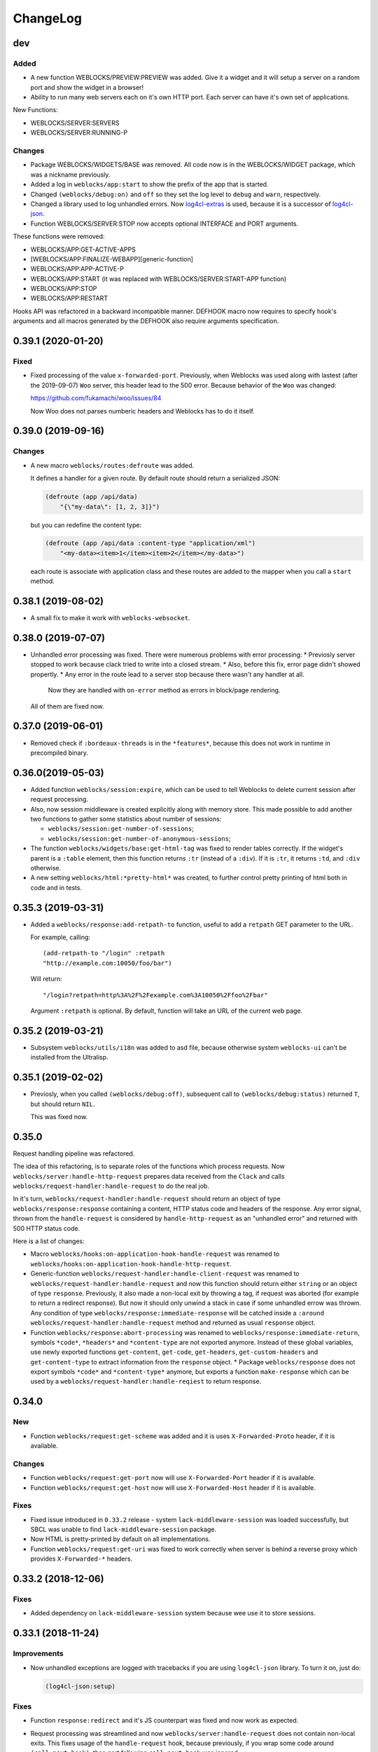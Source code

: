 ===========
 ChangeLog
===========

dev
===

Added
-----

* A new function WEBLOCKS/PREVIEW:PREVIEW was added. Give it a widget and it will setup
  a server on a random port and show the widget in a browser!
* Ability to run many web servers each on it's own HTTP port. Each server can have
  it's own set of applications.

New Functions:

* WEBLOCKS/SERVER:SERVERS
* WEBLOCKS/SERVER:RUNNING-P

Changes
-------

* Package WEBLOCKS/WIDGETS/BASE was removed. All code now is in the WEBLOCKS/WIDGET package,
  which was a nickname previously.
* Added a log in ``weblocks/app:start`` to show the prefix of the app
  that is started.
* Changed ``(weblocks/debug:on)`` and ``off`` so they set the log
  level to ``debug`` and ``warn``, respectively.
* Changed a library used to log unhandled errors. Now `log4cl-extras <https://github.com/40ants/log4cl-extras>`_ is used, because it is a successor of `log4cl-json <https://github.com/40ants/log4cl-json>`_.
* Function WEBLOCKS/SERVER:STOP now accepts optional INTERFACE and PORT arguments.

These functions were removed:

* WEBLOCKS/APP:GET-ACTIVE-APPS
* [WEBLOCKS/APP:FINALIZE-WEBAPP][generic-function]
* WEBLOCKS/APP:APP-ACTIVE-P
* WEBLOCKS/APP:START (it was replaced with WEBLOCKS/SERVER:START-APP function)
* WEBLOCKS/APP:STOP
* WEBLOCKS/APP:RESTART

Hooks API was refactored in a backward incompatible manner. DEFHOOK macro now requires
to specify hook's arguments and all macros generated by the DEFHOOK also require arguments
specification.


0.39.1 (2020-01-20)
===================

Fixed
-----

* Fixed processing of the value ``x-forwarded-port``. Previously, when Weblocks
  was used along with lastest (after the 2019-09-07) ``Woo`` server, this header
  lead to the 500 error. Because behavior of the ``Woo`` was changed:

  https://github.com/fukamachi/woo/issues/84

  Now Woo does not parses numberic headers and Weblocks has to do it itself.

0.39.0 (2019-09-16)
===================

Changes
-------

* A new macro ``weblocks/routes:defroute`` was added.

  It defines a handler for a given route. By default route should return
  a serialized JSON:

  .. code:: common-lisp
            
     (defroute (app /api/data)
         "{\"my-data\": [1, 2, 3]}")

  but you can redefine the content type:

  .. code:: common-lisp
 
     (defroute (app /api/data :content-type "application/xml")
         "<my-data><item>1</item><item>2</item></my-data>")

  each route is associate with application class and these routes
  are added to the mapper when you call a ``start`` method.


0.38.1 (2019-08-02)
===================

* A small fix to make it work with ``weblocks-websocket``.

0.38.0 (2019-07-07)
===================

* Unhandled error processing was fixed. There were numerous problems with error processing:
  * Previosly server stopped to work because clack tried to write into a closed stream.
  * Also, before this fix, error page didn't showed propertly.
  * Any error in the route lead to a server stop because there wasn't any handler at all.
    Now they are handled with ``on-error`` method as errors in block/page rendering.

  All of them are fixed now.

0.37.0 (2019-06-01)
===================

* Removed check if ``:bordeaux-threads`` is in the ``*features*``, because this does not work
  in runtime in precompiled binary.

0.36.0(2019-05-03)
===================

* Added function ``weblocks/session:expire``, which can be used to tell Weblocks to delete current session
  after request processing.
* Also, now session middleware is created explicitly along with memory store. This made possible to add
  another two functions to gather some statistics about number of sessions:

  * ``weblocks/session:get-number-of-sessions``;
  * ``weblocks/session:get-number-of-anonymous-sessions``;
  
* The function ``weblocks/widgets/base:get-html-tag`` was fixed to
  render tables correctly. If the widget's parent is a ``:table``
  element, then this function returns ``:tr`` (instead of a
  ``:div``). If it is ``:tr``, it returns ``:td``, and ``:div``
  otherwise.
* A new setting ``weblocks/html:*pretty-html*`` was created, to further control pretty printing of html
  both in code and in tests.

0.35.3 (2019-03-31)
===================

* Added a ``weblocks/response:add-retpath-to`` function, useful to add a
  ``retpath`` GET parameter to the URL.

  For example, calling::

    (add-retpath-to "/login" :retpath
    "http://example.com:10050/foo/bar")

  Will return::

    "/login?retpath=http%3A%2F%2Fexample.com%3A10050%2Ffoo%2Fbar"

  Argument ``:retpath`` is optional. By default, function
  will take an URL of the current web page.

0.35.2 (2019-03-21)
===================

* Subsystem ``weblocks/utils/i18n`` was added to asd file, because
  otherwise system ``weblocks-ui`` can't be installed from the Ultralisp.

0.35.1 (2019-02-02)
===================

* Previosly, when you called ``(weblocks/debug:off)``, subsequent
  call to ``(weblocks/debug:status)`` returned ``T``, but should return
  ``NIL``.

  This was fixed now.

0.35.0
======

Request handling pipeline was refactored.

The idea of this refactoring, is to separate roles of the functions
which process requests. Now ``weblocks/server:handle-http-request``
prepares data received from the ``Clack`` and calls
``weblocks/request-handler:handle-request`` to do the real job.

In it's turn, ``weblocks/request-handler:handle-request`` should return
an object of type ``weblocks/response:response`` containing a content,
HTTP status code and headers of the response. Any error signal, thrown
from the ``handle-request`` is considered by ``handle-http-request`` as
an "unhandled error" and returned with 500 HTTP status code.

Here is a list of changes:

* Macro ``weblocks/hooks:on-application-hook-handle-request`` was
  renamed to ``weblocks/hooks:on-application-hook-handle-http-request``.
* Generic-function ``weblocks/request-handler:handle-client-request``
  was renamed to ``weblocks/request-handler:handle-request`` and now
  this function should return either ``string`` or an object of type
  ``response``. Previously, it also made a non-local exit by throwing a
  tag, if request was aborted (for example to return a redirect
  response). But now it should only unwind a stack in case if some
  unhandled errow was thrown. Any condition of type
  ``weblocks/response:immediate-response`` will be catched inside a
  ``:around weblocks/request-handler:handle-request`` method and
  returned as usual ``response`` object.
* Function ``weblocks/response:abort-processing`` was renamed to
  ``weblocks/response:immediate-return``, symbols ``*code*``,
  ``*headers*`` and ``*content-type`` are not exported anymore. Instead
  of these global variables, use newly exported functions
  ``get-content``, ``get-code``, ``get-headers``, ``get-custom-headers``
  and ``get-content-type`` to extract information from the ``response`` object.
  * Package ``weblocks/response`` does not export symbols ``*code*`` and
  ``*content-type*`` anymore, but exports a function ``make-response``
  which can be used by a ``weblocks/request-handler:handle-reqiest`` to
  return response.

0.34.0
======

New
---

* Function ``weblocks/request:get-scheme`` was added and it is uses
  ``X-Forwarded-Proto`` header, if it is available.

Changes
-------

* Function ``weblocks/request:get-port`` now will use ``X-Forwarded-Port``
  header if it is available.
* Function ``weblocks/request:get-host`` now will use ``X-Forwarded-Host``
  header if it is available.

Fixes
-----

* Fixed issue introduced in ``0.33.2`` release - system
  ``lack-middleware-session`` was loaded successfully, but SBCL was
  unable to find ``lack-middleware-session`` package.
* Now HTML is pretty-printed by default on all implementations.
* Function ``weblocks/request:get-uri`` was fixed to work correctly when
  server is behind a reverse proxy which provides ``X-Forwarded-*`` headers.

0.33.2 (2018-12-06)
===================

Fixes
-----

* Added dependency on ``lack-middleware-session`` system
  because wee use it to store sessions.

0.33.1 (2018-11-24)
===================

Improvements
------------

* Now unhandled exceptions are logged with tracebacks if you are using
  ``log4cl-json`` library. To turn it on, just do:

  .. code:: common-lisp

     (log4cl-json:setup)

Fixes
-----

* Function ``response:redirect`` and it's JS counterpart was fixed
  and now work as expected.
* Request processing was streamlined and now
  ``weblocks/server:handle-request`` does not contain non-local
  exits. This fixes usage of the ``handle-request`` hook, because
  previously, if you wrap some code around ``(call-next-hook)``, then
  part following ``call-next-hook`` was ignored.

  For example:

  .. code:: common-lisp


     (weblocks/hooks:on-application-hook-handle-request
       connect-to-database ()

       (let ((success nil))
         (unwind-protect (progn (setup-transaction)
                                (weblocks/hooks:call-next-hook)
                                (setf success t))
           (if success
               (commit)
               (rollback)))))

  Before this fix, ``rollback`` always called, because execution never
  hitted ``(setf success t)``. Now this is fixed.


0.33.0 (2018-11-22)
===================

Changes
-------

* Removed external symbol ``weblocks/app:make-uri`` because it wasn't
  fbound to any function after some refactoring.

  Use ``weblocks/response:make-uri`` instead.

Fixes
-----

* A separate file ``widget.lisp`` was added to define a
  ``weblocks/widget`` package. This solves issues when
  ASDF package inferred loading is unable to find ``weblocks/widget``
  system. Seems it plays badly when ``weblocks/widget`` is nickname for
  ``weblocks/widgets/base``.

0.32.1 (2018-08-13)
===================

Changes
-------

* A new hook was added - ``start-weblocks``. It is called around the
  code in ``(weblocks/server:start)`` and can be used to setup some
  additional routes, for example.

Fixes
-----

* Previosly, there was an error if you are using ASDF's package inferred
  system class and don't have explicit dependency on the ``weblocks``
  page.

  The error was raised during code loading::

    ;;; > Error: There is no applicable method for the generic function:
    >          #<STANDARD-GENERIC-FUNCTION WEBLOCKS/JS/BASE:MAKE-JS-BACKEND #x3020027E292F>
    >        when called with arguments:
    >          (:JQUERY)

  Now it is fixed and package ``weblocks/js/jquery`` is a dependency of
  ``weblocks/server`` and always loads.

0.32.0 (2018-06-26)
===================

* Now weblocks system explicitly requires ASDF >= 3.1, because it uses
  ``package-inferred-system`` class.

0.31.1 (2018-06-16)
===================

* Fixed error about missing 'bool type under SBCL.

0.31.0 (2018-05-29)
===================

* We don't enforce ``*print-pretty*`` inside of
  ``weblocks/html:with-html`` macro. This hack was required because
  the bug in the spinneret, which was fixed at 2018-01-04:

  https://github.com/ruricolist/spinneret/commit/06b280612aff07cf376f593746d080230f2c7462

0.30.1 (2018-05-20)
===================

* Error was fixed when you are trying to start a server which is already
  running. Now you have a "restart" to stop the old version of the
  server before starting the new one.

  However, it does not work with ``Woo`` server, because C library libev
  crashes with error::

    Assertion failed: (("libev: a signal must not be attached to two different loops", !signals [w->signum - 1].loop || signals [w->signum - 1].loop == loop)), function ev_signal_start, file ev.c, line 4082


0.30.0 (2018-05-19)
===================

* Fixed the order of commands for frontend. Now they are returned in the chronological order.

0.29.0 (2018-05-05)
===================

Backward incompatibilities
--------------------------

Class ``weblocks/dependencies:dependency`` now requires that ``type``
attribute shoulde be of type ``(member :css :js :png :jpg :gif)``

Also, functions ``make-local-js-dependency``,
``make-local-css-dependency``, ``make-local-image-dependency``,
``make-remote-js-dependency`` and ``make-remote-css-dependency`` were
removed from package ``weblocks/dependencies``. Use ``make-dependency``
function, it will figure out which dependency type to create itself.

Improvements
------------

A new function ``weblocks/debug:get-session-value`` was added. It can be
used to get values from the last session seen by weblocks.


0.28.0 (2018-04-23)
===================

Error handling was fixed. Previously it aborted Woo's worker thread and
break the server.

Variable ``weblocks/variables::*catch-errors-p*`` was renamed to
``weblocks/variables::*invoke-debugger-on-error*`` and it's value was
inverted. If this variable is True, then debugger will be
invoked. Otherwise - Weblocks will return 500 error page.

Argument ``:invoke-debugger-on-errors`` of ``weblocks/debug:on``
function was renamed to ``:invoke-debugger-on-error``.

Method ``weblocks/error-handler:on-error`` now is called when you abort
request processing from the debugger. It is called with current app as
the first argument and the ``nil`` instead of condition.

0.27.2 (2018-04-09)
===================

Fixed a typo in  ``string-widget`` and ``funcall-widget`` package definitions.

0.27.1 (2018-04-09)
===================

Now ``string-widget`` and ``funcall-widget`` depends on
``weblocks/widgets/base`` instead of ``weblocks/widget.

0.27.0 (2018-03-11)
===================

Reloading of the defapp definition now does not tries to restart an
application. Previously, restart caused the problem – when there is only
one application, whole Weblocks server was shut down. So, I've removed
this implicit action.

Code which logs action result on the client-side was improved.

0.26.0 (2018-02-20)
===================

Symbols ``add-application-hook``, ``add-request-hook``,
``add-session-hook``, ``prepare-hooks`` and ``call-hook``
aren't exported from ``weblocks/hooks`` anymore. Use new macro
``defhook`` instead.

Here is how it works:

You use ``defhook`` as the toplevel form of your file if you want to define
a new hook. This macro will create few other macroses in
``weblocks/hooks`` package and will export them. For example:

.. code:: common-lisp

   (defhook database-opened
      "This hook is called when your application opens a database.")

This code will add these macroses into the ``weblocks/hooks`` package:
``on-session-hook-database-opened``,
``on-request-hook-database-opened``,
``on-application-hook-database-opened``,
``with-database-opened-hook`` and
``call-database-opened-hook``.

You need to wrap code, which opens a database, with
``with-database-opened-hook``:

.. code:: common-lisp

   (weblocks/hooks:with-database-opened-hook ()
      (do-some-staff-to-open-database))

And in any other piece of code, you can define callbacks, using one of
other three macroses:

.. code:: common-lisp

   (weblocks/hooks:on-session-hook-database-opened
       log-database-opening ()

     (weblocks/hooks:call-next-hook)
     (log:info "Database was opened"))

Usage of ``defhook`` macro gives more transparency to all defined hooks,
because all of them now visible as external symbols in
``weblocks/hooks`` package.

0.25.2 (2018-02-04)
===================

System ``weblocks/hooks`` now depends on ``log4cl`` and
``metatilities``, because previously sometimes it was impossible to load ``weblocks``.

0.25.1 (2018-02-04)
===================

Old tests for widgets, removed from core framework were removed.

Tests for widget's MOP methods were ported to Rove.

Package ``weblocks/utils/close`` now loaded with main ``:weblocks``
system.

Few old widget tests were removed.

Added function ``weblocks/session:reset`` which resets current session.

0.25.0 (2018-01-31)
===================

Good news, everyone!
--------------------

Quickstart tutorial was fixed!

Widget related changes
----------------------

Function ``render-widget`` was replaced with ``weblocks/widget:render
:around`` method. Method implementation were moved to
``weblocks/widgets/render-methods``.

Funcall-widget's package was refactored to conform package inferred
requirements.

Actions processing
------------------

Function ``make-js-action`` was moved to ``weblocks/actions`` package.

Application and server restarting
---------------------------------

Package ``weblocks/app`` now exports functions ``stop`` and ``restart``.
Previously they were internal and were called like ``stop-webapp`` and
``restart-webapp``.

Package ``weblocks/server`` does not export ``start-weblocks`` and
``stop-weblocks`` functions. They were replaced with just ``start`` and
``stop``. Also, it's internal generics ``start`` and ``stop`` were
renamed and transformed to ``start-server`` and ``stop-server``
functions.

Session initialization changes
------------------------

File ``default-application.lisp`` was removed, because now every
application has default session initialization method.

File ``default-init.lisp`` was refactored. Now it provides default
method for ``weblocks/session:init`` generic and ``:around`` method for
same generic, which allows end user just to return a string or a
function from his ``init`` method.

Now user can return any string or function from his method
``weblocks/session:init`` and it will be passed to a new generic
``weblocks/widget:create-widget-from`` to create a root widget. You can
also define ``create-widget-from`` for you custom types.

Debug
-----

Function ``weblocks/debug:on`` now turns on mode when Weblocks does not
intercept unhandled conditions, but calls an interactive debugger.

Removals
--------

* ``session-name-string-pair`` this function was removed in previous
  releases, but didn't find it's way to the changelog, still used in
  some older tests not ported to the Rove.

* Macro ``defrender`` was removed.


0.24.0 (2018-01-29)
===================

All rendering code was refactored.

Macroses ``with-html`` and ``with-html-to-string`` replaced
with ``weblocks.html:with-html`` and ``weblocks.html:with-html-string``.
Stream ``*weblocks-output-stream*`` was moved to
``weblocks.html::*stream*`` and is not external anymore. Please, don't
use it directly.

Widget refactorings
-------------------

Procedure ``update-widget-tree`` was removed and not widgets can't
change html header's tags, description, title, etc. If you need this,
change them in the ``render`` method.

Macro ``root-widget`` was removed and replaced with function
``weblocks.widgets.root:get``.

Request level
-------------

Functions ``post-action-redirect``, ``post-render-redirect`` and
``initial-request-p`` were removed from ``weblocks`` package.

Function ``pure-request-p`` was moved to ``weblocks.request`` package.

Variable ``*json-content-type*`` was removed.

Variable ``*latest-request*`` was moved to
``weblocks.debug:*latest-request*``.

Functions ``parse-location-hash``, ``ajax-request-p`` were moved to
``weblocks.request`` package.

Function ``redirect`` was moved to ``weblocks.response:redirect``.
Functionality, related to opening another window instead of redirection
or deferring redirection until the end of action or rendering was
removed.

Request handler
---------------

Functions ``remove-duplicate-dirty-widgets``,
``update-location-hash-dependents`` and ``update-widget-tree`` were
removed.

Call to ``weblocks::update-dialog-on-request`` from
``handle-client-request`` was commented.


Error handler
-------------

Generic method ``weblocks/error-handler:on-error`` now accepts two
arguments - application object and condition.


Application level
-----------------

All code from ``uri-parameters-slotmap.lisp`` was removed.

All code, related to application class, was moved to the package
``weblocks.app``. Base aplication class was renamed to
``weblocks.app:app``, and macro for definition of the new
application was renamed to ``weblocks.app:defapp``.

All code related to application's metaclass, was moved to
the package ``weblocks.app-mop``. Metaclass was renamed to
``weblocks.app-mop:app-class``.

Application's slot ``html-indent-p`` and corresponding accessor
``weblocks-webapp-html-indent-p`` were removed because now spinneret
generates non indented code.

Slot ``init-user-session`` was completely removed and replace with a generic
``weblocks.session:init``.

These dependency related slots and accessors were removed:

* ``application-dependencies``
* ``weblocks-webapp-application-dependencies``
* ``bundle-dependency-types``
* ``version-dependency-types``
* ``gzip-dependency-types``

And macro for defining a special readers for them was removed as well:
``def-debug-p-slot-readers``.

Also, these arguments to ``defapp`` was removed:
``:ignore-default-dependencies``, ``:dependencies``

Function ``update-thread-status`` and method ``webapp-update-thread-status``
were removed.

Function ``get-webapps-for-class`` was renamed to ``app-active-p`` and
now returns ``t`` if application of given class is already active.

Function ``start-webapp`` was renamed to ``weblocks.app:start``.

Function ``get-webapp`` was renamed to ``get-active-app`` and optional
argument ``error-p`` was renamed to keyword argument ``signal-error``.

Function ``find-app`` was removed.

Function ``in-webapp`` was moved to ``weblocks.debug:in-app``.

Variable ``*default-webapp*`` was removed.

Variable ``*active-webapps*`` was renamed to
``weblocks.app::*active-apps*`` and made internal. Use
``weblocks.app:get-active-apps`` function.

Reader ``weblocks-webapp-prefix`` was renamed to
``weblocks.app:get-prefix``.

Slot ``default-store-name`` and its accessor
``webapp-default-store-name`` were removed.

Variable ``*current-webapp*`` was moved to
``weblocks.variables::*current-app*``.

Functions ``compute-webapp-public-files-uri-prefix``,
``compute-webapp-public-files-uri-prefix``,
``compute-webapp-public-files-path``,
``make-webapp-public-file-uri``,
``weblocks-webapp-public-files-cache-time`` and variable
``*default-public-files-path*`` were removed because
now there is another way to serve static.

Function ``webapp-serves-hostname`` was renamed to
``weblocks.app:app-serves-hostname-p`` and now accepts app as the first
argument and hostname as the second.


Variable ``*uri-tokens*`` was removed and weblocks does not set
'last-request-uri session value to all uri tokens anymore.

Macro ``with-webapp`` was moved to ``weblocks.app:with-app``.

Function ``webapp-permanent-action`` was moved to
``weblocks.app-actions:get-action``.

Function ``add-webapp-permanent-action`` was moved to
``weblocks.app-actions:add-action`` and ``remove-webapp-permanent-action`` to
``weblocks.app-actions:remove-action``.

Macroses ``define-permanent-action`` and ``define-permanent-action/cc``
were moved to ``weblocks.app-actions:define-action`` and
``weblocks.app-actions:define-action/cc``.

Function ``make-webapp-uri`` was removed, use
``weblocks/response:make-uri`` instedad.

Accessor ``webapp-js-backend`` was renamed to get-js-backend

These functions were moved into the separate package
``weblocks.current-app`` and renamed:

* ``webapp-prefix`` -> ``get-prefix``;

Actions and commands
--------------------

Function ``weblocks.actions:add-command`` was moved to
``weblocks.commands``.

Function ``weblocks:get-request-action`` was moved to
``weblocks/actions:get-request-action``

Keyword argment ``:action`` was removed from action calls.

Javascript
----------

Package ``weblocks.js`` was renamed to ``weblocks/js/base``.

Functions ``escape-script-tags``, ``%js`` and macroses
``with-javascript``, ``with-javascript-to-string`` were moved to the
package ``weblocks/js/base``.

Variables
---------

These variables were moved from ``weblocks`` package to
``weblocks/variables``:

* ``*current-page-title*``
* ``*current-page-keywords*``
* ``*current-page-headers*``
* ``*rewrite-for-session-urls*``
* ``*default-content-type*``
* ``*ignore-missing-actions*``

Symbols moved from :weblocks to other packages
----------------------------------------------

To :weblocks/widgets/dom
~~~~~~~~~~~~~~~~~~~~~~~~

* ``dom-object-mixin``
* ``dom-id``

To :weblocks/utils/uri
~~~~~~~~~~~~~~~~~~~~~~

* ``request-uri-path``
* ``add-get-param-to-url``
* ``remove-parameter-from-uri``

To :weblocks/linguistic/grammar
~~~~~~~~~~~~~~~~~~~~~~~~~~~~~~~

* ``pluralize``
* ``singularize``
* ``proper-number-form``
* ``vowelp``
* ``consonantp``
* ``proper-indefinite-article``
* ``articlize``
* ``*current-locale*``
* ``current-locale``
* ``russian-proper-number-form``
* ``noun-vocative-to-genitive``
* ``*debug-words-forms*``
* ``*debug-words-genders*``
* ``determine-gender``

To weblocks/utils/warn
~~~~~~~~~~~~~~~~~~~~~~

* ``style-warn``
* ``webapp-style-warning`` renamed to ``style-warning``.
* ``non-idempotent-rendering``
* ``misunderstood-action``

To weblocks/actions
~~~~~~~~~~~~~~~~~~~

* ``function-or-action->action``
* ``make-action``
* ``generate-action-code``


Removals
--------

To make Weblocks core smaller, many files were removed: ``views``, ``widgets``,
``html-parts``, ``utilities``.

Systems ``weblocks-util``, ``weblocks-testutils`` were removed.

Accessor ``dom-class`` and generic function ``dom-classes`` were removed
and replaced with generic function ``weblocks/widget:get-css-classes``.

Generic function ``weblocks:handle-error-condition`` was removed.

Variable ``*dirty-widgets*`` was removed along with
``render-dirty-widgets`` function.


Dependencies
------------

Rendering of remote (non cached) dependencies was fixed.

0.23.0 (2018-01-11)
===================

* Symbol ``weblocks.routes:*routes*`` is not external anymore.
  Use ``weblocks.routes:add-route`` and ``weblocks.routes:get-route``
  to add new routes and to search a route matched on a path.
* Fixed getting the rendered widgets in ``weblocks.widget:update``
  method when making ``:update-widget`` or ``:insert-widget (before)``
  commands.
* Temporary added method ``weblocks::child-of-p`` for new type of
  widget. This should fix some issues, with widgets updating.

0.22.2 (2018-01-07)
===================

* Class ``weblocks.widget:widget`` was exported, to make possible to
  define widgets based on it and some mixins.

0.22.1 (2018-01-07)
===================

* Code broken in previos release was fixed.


0.22.0 (2018-01-06)
===================

Most functions from ``weblocks.request`` were refactored and renamed:

* ``request-parameters`` -> ``get-parameters``;
* ``request-parameter`` -> ``get-parameter``;
* ``request-header`` -> ``get-header``;
* ``remove-request-header`` -> ``remove-header``;
* ``request-server-name`` -> ``get-host``;
* ``request-server-port`` -> ``get-port``;
* ``request-uri`` -> ``get-uri`` (and now it returns full URI with
  scheme, host and port;
* ``request-path-info`` -> ``get-path`` (and now it has keyword argument
  ``with-params`` to copy behaviour of old ``request-uri`` and return
  strings like ``/some/path?with=parameters``;
* ``request-method`` -> ``get-method``.

All these function now accept keyword argument ``:request``. Previously
it was ``&optional``.

Another change is a new function ``weblocks.response:make-uri``. It can
be used to build new uri, based on the uri of the current request. This
can be useful when embedding links into emails, for example.

.. warning:: These changes require a newer version of Lack.

   I've made a pull request https://github.com/fukamachi/lack/pull/31
   it is not merged yet, so, alternative version of Lack can be used, by
   installing it using Qlot, from here:

   https://github.com/40ants/lack

0.21.0 (2018-01-01)
===================

* Macro ``weblocks.session:get-value`` was replaced with a regular
  function.
* Function ``weblocks.session:set-value`` was removed and replaced with
  a setter ``(setf get-value)``.

0.20.1 (2017-12-20)
===================

* Removed debug these debug messages from client-side JS:

  * LOADED;
  * Starting AJAX;
  * Stopping AJAX progress;
  * Some AJAX error;
  * Action success.

0.20.0 (2017-12-15)
===================

* Package ``weblocks.debug`` now does not export ``*on`` variable,
  but provides three functions ``on``, ``off`` and ``status``.
* New method ``weblocks.server:serve-static-file`` was introduced.
  It can be used to create static routes which will respond with
  file's content. For example, you could add this to your app's
  ``initialize-instance`` method:

  .. code:: common-lisp

     (weblocks.server:serve-static-file
        "/favicon.png"
        (asdf:system-relative-pathname :app "favicon.png"))

0.19.2 (2017-11-29)
===================

* Now weblocks rebinds ``*random-state*`` to itself for each request to
  allow it to use ``setf`` and change ``*random-state*`` until the end
  of request processing.

0.19.1 (2017-11-23)
===================

* Dirty widgets rendering was fixed.

0.19.0 (2017-11-13)
===================

* Variable ``*expired-action-handler*``, method
  ``expired-action-handler`` and function
  ``default-expired-action-handler`` were replaced with method
  ``weblocks.actions:on-missing-action``.
* Now we are trying to call action only if action's name was given.
* Old method ``weblocks:handle-client-request ((app weblocks-webapp))``
  was removed. Look at it's newer version in ``weblocks.request-handler``.


0.18.0 (2017-11-12)
===================

* Commented out call to ``update-widget-tree`` inside of ``(setf
  widget-children)``, because it breaks on
  ``(get-widgets-by-type 'selector :root obj)`` sometimes. Seems this is
  because I've removed selector's code previously.

  .. warning:: Probably parent/children handling code will be removed soon.
* Backtrace printing code was replaced with direct usage of
  ``trivial-backtrace:print-backtrace``.

* Call to ``prepare-hooks`` was moved from ``weblocks.request-handler:handle-client-request``
  to the the weblocks.server:handler-request, to fix session hooks processing when
  ``:process-request`` hook is called.

0.17.2 (2017-11-11)
===================

* Error handling code was fixed. It was broken in 0.17.1 and prevented
  system loading.

0.17.1 (2017-11-11)
===================

* Fixed error handling when debug mode is "off". Now weblocks returns
  result of ``(weblocks.error-handler:on-error app)`` call.

0.17.0 (2017-11-11)
===================

* Added a ``weblocks.actions`` package.
* Also, a ``commands`` were introduced. Commands describe remote calls
  which have to be applied on a client as a result of action's
  execution. Previously, weblocks used similar technic to replace dirty
  widgets and to execute some javascript code before or after
  replacement. The new mechanism of "commands" is more generic and uses
  the JSON-RPC to pass function name and parameters from backend to
  client-side.
* Added ``weblocks.session:in-session-p`` function which returns ``t``
  if session data can be retrived or stored without error.
* Now function ``initiateActionWithArgsAndCallback`` send arguments as
  JSON payload. This allows to send any datastructures as action's params.
* Function ``weblocks.response:send-script`` was changed to use new
  mechanizm with commands. When you send script from the action, it will
  add a command ``:execute-code`` to the stack. All commands are
  executed in same order as they were added. If you want some code to be
  executed before widget update, just execute ``send-code`` before
  ``weblocks.widget:update``.

0.16.0 (2017-11-04)
===================

* New package was introduced - ``weblocks.widget`` it contains a new
  ``widget`` class with simplified rendering based on ``spinneret``
  templating library.
* Now class ``route`` is exported from ``weblocks.routes`` and should be
  used instead of ``routes:route``.
* New package ``weblocks.error-handler`` was introduced. It contains a
  ``on-error`` generic method which is called when some unhandled error
  raise by application.
* Fixed issue of adding multuple routes mapped to the same path. Now if
  url mapper already have a route all subsequent attempts to add a route
  with same path are ignored.
* Fixed error::

    Undefined function WEBLOCKS:WEBAPP-SESSION-KEY called with arguments
    (#<APP::APP #x3020052F01DD>)
* Fixed ``Content-Type`` of the default 500 page. Previously it was
  ``plain/text`` and browser didn't undestand that and downloaded the
  file.

  Now ``Content-Type`` is ``text/plain``.

0.15.0 (2017-11-03)
===================

* Now weblocks does not checks if all tokens from URL were consumed by
  app during root widget rendering. Previously it returned 404 if some
  token weren't consumed. Implement this logic in your app if needed.
* Macro ``assert-hooks-called`` was changed to return hooks in the order
  they were called. Also, now it waits hooks description as a DSL,
  like:

  .. code:: common-lisp

     (assert-hooks-called
       (:fact-created contact "vasya@pupkin.com")
       (:fact-removed contact "vasya@pupkin.com"))

* New system ``weblocks-testutils`` was introduced. It
  compiles ``weblocks.t.utils`` package which macroses useful for
  unittesting.

  Also, a new macro ``catch-hooks`` was added to check if some
  hooks were called during a unittest.

* Now weblocks does not open a new tab or window on 500 error
  during an action execution.

0.14.4 (2017-10-07)
===================

* No more ``declaim optimize`` in different places. These
  declarations changed compiler's settings at unexpected moments.
* Fixed error happened when "File not found", and now
  ``with-hook`` macro returns the value of the last form's evaluation.

0.14.3 (2017-09-23)
===================

* Default method of ``render-page`` was fixed to really wrap
  page with ``<html>...`` block.

* Fixed a way how weblocks.debug:*latest-session* is
  processed.

* Function ``weblocks.request:remove-request-header`` now
  returns a new instance of request object and does not modify the
  original request. This fixes issue in ``weblocks-websocket``.

0.14.2 (2017-09-22)
===================

* Added package ``weblocks.debug`` and keeping latest
  session was rewritten using ``:process-request`` hook.

0.14.1 (2017-09-22)
===================

* Added function ``weblocks.request:remove-request-header``.
* Added a hook ``(:reset-session session)``, which is
  called around a code for clearing given session. Right now it is
  called only from ``weblocks.sessions:reset-latest-session``.

0.14.0 (2017-09-20)
===================

* ``html``, ``menu``, ``suggest`` and ``repl`` utilities
  were excluded.
* Code which was in ``request-handler.lisp``, was excluded
  from build and partly moved to ``request-handler2.lisp``.
* Added ``:stop-weblocks`` hook.
* Misc helper for repl were removed: ``sessions``,
  ``in-session`` and ``pt``. May be the will be restored in separate
  package.
* Page boilerplate rendering method ``render-page`` now
  does not use complex templating with contextes.
* Symbols refactoring:
  * ``*style-warn-on-circular-dirtying*`` variable ->
    ``weblocks.variables``;
  * ``*style-warn-on-late-propagation*`` variable ->
    ``weblocks.variables``;
  * ``gen-id`` function -> ``weblocks.session``;
  * ``send-script`` function -> ``weblocks.response``;
  * ``with-html-form`` macro -> ``weblocks-ui``;
  * ``*approved-return-codes*`` variable -> ``weblocks.variables``;
  * ``handle-ajax-request`` method -> ``weblocks.request-handler``;
  * ``update-location-hash-dependents`` function ->
    ``weblocks.request-handler``.
  * ``render-link`` function was moved to ``weblocks-ui.form`` in
    separate system.

0.13.11 (2017-09-12)
====================

* Added ``weblocks.hooks:call-hook`` helper.
* Now ``call-next-hook`` is called automatically if it
  wasn't called explicitly.

0.13.10 (2017-09-06)
====================

Changes in weblocks.request-hooks:
----------------------------------

* Package ``weblocks.request-hooks`` was renamed to ``weblocks.hooks``.
* Macro ``with-dynamic-hooks`` was renamed to ``with-hook``.
* Functions add-application-hook, add-session-hook, add-request-hook
  became a macroses and their argument lists were changed. Now the
  should be used like:

  .. code-block:: lisp

     (weblocks.hooks:add-session-hook
              :some-hook
              my-beautiful-callback (param)
            (do-something-useful-with param))

  ``weblocks.request-hooks:eval-hooks`` was renamed to
  ``weblocks.hooks:call`` and now can be called with params:

  .. code-block:: lisp

     (weblocks.hooks:call :some-hook
           first-param
           second-param)

0.13.10 (2017-09-06)
====================

* Added ``:handle-request`` dynamic hook called around request handling code.

  Called when ``weblocks.request:*request*`` and ``weblocks.session:*session*`` are already bound.

0.13.9 (2017-09-02)
===================

* Added integrity field for remove javascript dependencies.
  Also, ``get-cross-origin`` and ``:cross-origin`` were removed to
  ``get-crossorigin`` and ``:crossorigin``, to conform the html
  attibute's spelling.

0.13.8 (2017-09-02)
===================

* Fixed error on ``(weblocks:redirect...)`` call.
* Fixed dependency handling in ajax requests.
* Now if unhandled exception occure, Woo's handler remains
  working. Previously, handler's thread shut down on any unhandled exception.
* Ajax progress now does not inserted into the document,
  but if element with id ``ajax-progress`` is present, it will be shown
  and hidden by jQuery's ``.show`` and ``.hide`` methods. Also, they
  take optional speed parameters from ``data-*`` attributes
  ``data-show-speed`` and ``data-hide-speed``.

* Reformatted documentation. Started to `keep a changelog
  <http://keepachangelog.com/>`_.

0.13.7 (2017-04-15)
===================

* Previous history wasn't tracked.
